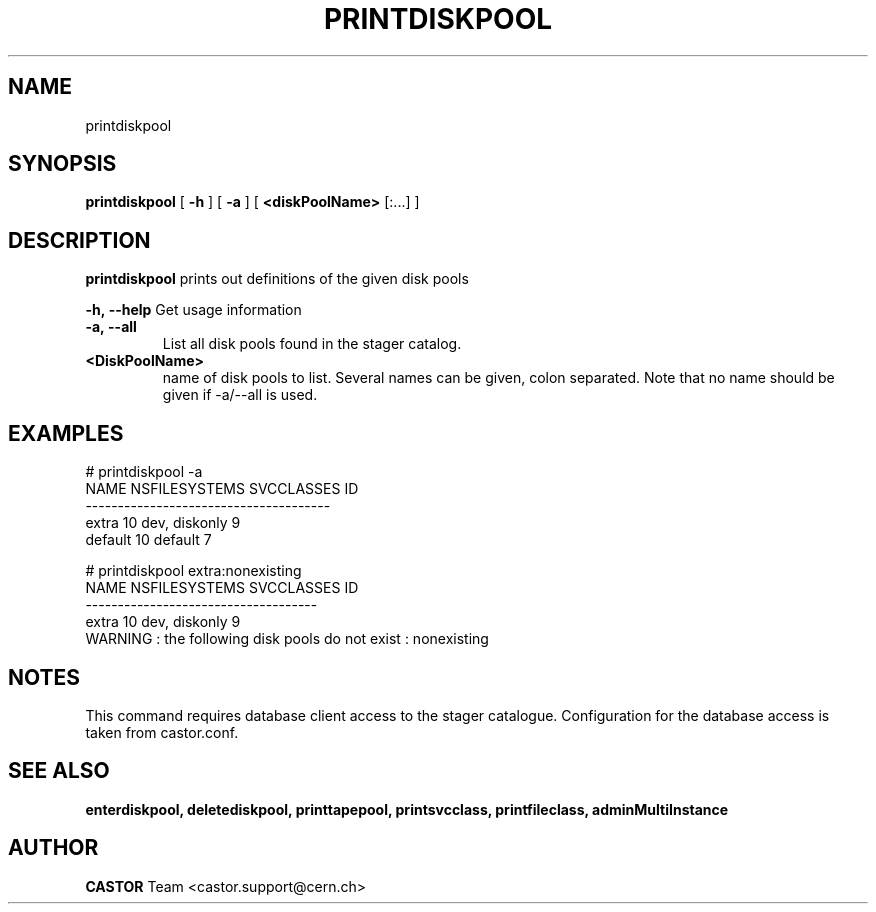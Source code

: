 .TH PRINTDISKPOOL 1 "2011" CASTOR "Prints out the given disk pool(s)"
.SH NAME
printdiskpool
.SH SYNOPSIS
.B printdiskpool
[
.BI -h
]
[
.BI -a
]
[
.BI <diskPoolName>
[:...]
]

.SH DESCRIPTION
.B printdiskpool
prints out definitions of the given disk pools
.LP
.BI \-h,\ \-\-help
Get usage information
.TP
.BI \-a,\ \-\-all
List all disk pools found in the stager catalog.
.TP
.BI <DiskPoolName>
name of disk pools to list. Several names can be given, colon separated. Note that
no name should be given if -a/--all is used.

.SH EXAMPLES
.nf
.ft CW
# printdiskpool -a
   NAME NSFILESYSTEMS    SVCCLASSES ID
--------------------------------------
  extra            10 dev, diskonly  9
default            10       default  7

# printdiskpool extra:nonexisting
 NAME NSFILESYSTEMS    SVCCLASSES ID
------------------------------------
extra            10 dev, diskonly  9
WARNING : the following disk pools do not exist : nonexisting

.SH NOTES
This command requires database client access to the stager catalogue.
Configuration for the database access is taken from castor.conf.

.SH SEE ALSO
.BR enterdiskpool,
.BR deletediskpool,
.BR printtapepool,
.BR printsvcclass,
.BR printfileclass,
.BR adminMultiInstance

.SH AUTHOR
\fBCASTOR\fP Team <castor.support@cern.ch>
